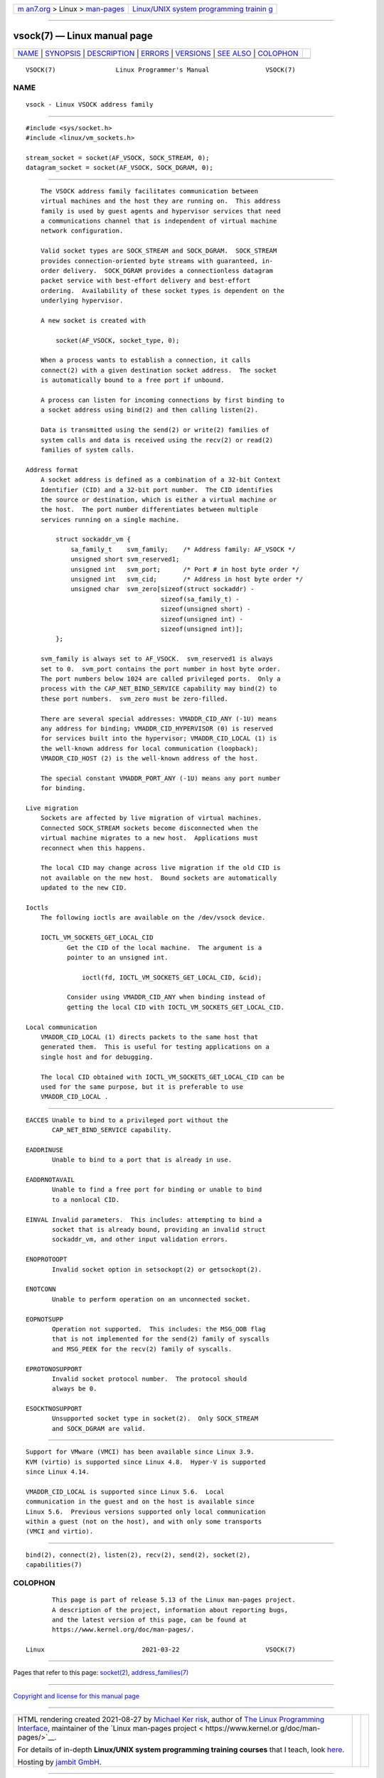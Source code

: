 .. container:: page-top

.. container:: nav-bar

   +----------------------------------+----------------------------------+
   | `m                               | `Linux/UNIX system programming   |
   | an7.org <../../../index.html>`__ | trainin                          |
   | > Linux >                        | g <http://man7.org/training/>`__ |
   | `man-pages <../index.html>`__    |                                  |
   +----------------------------------+----------------------------------+

--------------

vsock(7) — Linux manual page
============================

+-----------------------------------+-----------------------------------+
| `NAME <#NAME>`__ \|               |                                   |
| `SYNOPSIS <#SYNOPSIS>`__ \|       |                                   |
| `DESCRIPTION <#DESCRIPTION>`__ \| |                                   |
| `ERRORS <#ERRORS>`__ \|           |                                   |
| `VERSIONS <#VERSIONS>`__ \|       |                                   |
| `SEE ALSO <#SEE_ALSO>`__ \|       |                                   |
| `COLOPHON <#COLOPHON>`__          |                                   |
+-----------------------------------+-----------------------------------+
| .. container:: man-search-box     |                                   |
+-----------------------------------+-----------------------------------+

::

   VSOCK(7)                Linux Programmer's Manual               VSOCK(7)

NAME
-------------------------------------------------

::

          vsock - Linux VSOCK address family


---------------------------------------------------------

::

          #include <sys/socket.h>
          #include <linux/vm_sockets.h>

          stream_socket = socket(AF_VSOCK, SOCK_STREAM, 0);
          datagram_socket = socket(AF_VSOCK, SOCK_DGRAM, 0);


---------------------------------------------------------------

::

          The VSOCK address family facilitates communication between
          virtual machines and the host they are running on.  This address
          family is used by guest agents and hypervisor services that need
          a communications channel that is independent of virtual machine
          network configuration.

          Valid socket types are SOCK_STREAM and SOCK_DGRAM.  SOCK_STREAM
          provides connection-oriented byte streams with guaranteed, in-
          order delivery.  SOCK_DGRAM provides a connectionless datagram
          packet service with best-effort delivery and best-effort
          ordering.  Availability of these socket types is dependent on the
          underlying hypervisor.

          A new socket is created with

              socket(AF_VSOCK, socket_type, 0);

          When a process wants to establish a connection, it calls
          connect(2) with a given destination socket address.  The socket
          is automatically bound to a free port if unbound.

          A process can listen for incoming connections by first binding to
          a socket address using bind(2) and then calling listen(2).

          Data is transmitted using the send(2) or write(2) families of
          system calls and data is received using the recv(2) or read(2)
          families of system calls.

      Address format
          A socket address is defined as a combination of a 32-bit Context
          Identifier (CID) and a 32-bit port number.  The CID identifies
          the source or destination, which is either a virtual machine or
          the host.  The port number differentiates between multiple
          services running on a single machine.

              struct sockaddr_vm {
                  sa_family_t    svm_family;    /* Address family: AF_VSOCK */
                  unsigned short svm_reserved1;
                  unsigned int   svm_port;      /* Port # in host byte order */
                  unsigned int   svm_cid;       /* Address in host byte order */
                  unsigned char  svm_zero[sizeof(struct sockaddr) -
                                          sizeof(sa_family_t) -
                                          sizeof(unsigned short) -
                                          sizeof(unsigned int) -
                                          sizeof(unsigned int)];
              };

          svm_family is always set to AF_VSOCK.  svm_reserved1 is always
          set to 0.  svm_port contains the port number in host byte order.
          The port numbers below 1024 are called privileged ports.  Only a
          process with the CAP_NET_BIND_SERVICE capability may bind(2) to
          these port numbers.  svm_zero must be zero-filled.

          There are several special addresses: VMADDR_CID_ANY (-1U) means
          any address for binding; VMADDR_CID_HYPERVISOR (0) is reserved
          for services built into the hypervisor; VMADDR_CID_LOCAL (1) is
          the well-known address for local communication (loopback);
          VMADDR_CID_HOST (2) is the well-known address of the host.

          The special constant VMADDR_PORT_ANY (-1U) means any port number
          for binding.

      Live migration
          Sockets are affected by live migration of virtual machines.
          Connected SOCK_STREAM sockets become disconnected when the
          virtual machine migrates to a new host.  Applications must
          reconnect when this happens.

          The local CID may change across live migration if the old CID is
          not available on the new host.  Bound sockets are automatically
          updated to the new CID.

      Ioctls
          The following ioctls are available on the /dev/vsock device.

          IOCTL_VM_SOCKETS_GET_LOCAL_CID
                 Get the CID of the local machine.  The argument is a
                 pointer to an unsigned int.

                     ioctl(fd, IOCTL_VM_SOCKETS_GET_LOCAL_CID, &cid);

                 Consider using VMADDR_CID_ANY when binding instead of
                 getting the local CID with IOCTL_VM_SOCKETS_GET_LOCAL_CID.

      Local communication
          VMADDR_CID_LOCAL (1) directs packets to the same host that
          generated them.  This is useful for testing applications on a
          single host and for debugging.

          The local CID obtained with IOCTL_VM_SOCKETS_GET_LOCAL_CID can be
          used for the same purpose, but it is preferable to use
          VMADDR_CID_LOCAL .


-----------------------------------------------------

::

          EACCES Unable to bind to a privileged port without the
                 CAP_NET_BIND_SERVICE capability.

          EADDRINUSE
                 Unable to bind to a port that is already in use.

          EADDRNOTAVAIL
                 Unable to find a free port for binding or unable to bind
                 to a nonlocal CID.

          EINVAL Invalid parameters.  This includes: attempting to bind a
                 socket that is already bound, providing an invalid struct
                 sockaddr_vm, and other input validation errors.

          ENOPROTOOPT
                 Invalid socket option in setsockopt(2) or getsockopt(2).

          ENOTCONN
                 Unable to perform operation on an unconnected socket.

          EOPNOTSUPP
                 Operation not supported.  This includes: the MSG_OOB flag
                 that is not implemented for the send(2) family of syscalls
                 and MSG_PEEK for the recv(2) family of syscalls.

          EPROTONOSUPPORT
                 Invalid socket protocol number.  The protocol should
                 always be 0.

          ESOCKTNOSUPPORT
                 Unsupported socket type in socket(2).  Only SOCK_STREAM
                 and SOCK_DGRAM are valid.


---------------------------------------------------------

::

          Support for VMware (VMCI) has been available since Linux 3.9.
          KVM (virtio) is supported since Linux 4.8.  Hyper-V is supported
          since Linux 4.14.

          VMADDR_CID_LOCAL is supported since Linux 5.6.  Local
          communication in the guest and on the host is available since
          Linux 5.6.  Previous versions supported only local communication
          within a guest (not on the host), and with only some transports
          (VMCI and virtio).


---------------------------------------------------------

::

          bind(2), connect(2), listen(2), recv(2), send(2), socket(2),
          capabilities(7)

COLOPHON
---------------------------------------------------------

::

          This page is part of release 5.13 of the Linux man-pages project.
          A description of the project, information about reporting bugs,
          and the latest version of this page, can be found at
          https://www.kernel.org/doc/man-pages/.

   Linux                          2021-03-22                       VSOCK(7)

--------------

Pages that refer to this page: `socket(2) <../man2/socket.2.html>`__, 
`address_families(7) <../man7/address_families.7.html>`__

--------------

`Copyright and license for this manual
page <../man7/vsock.7.license.html>`__

--------------

.. container:: footer

   +-----------------------+-----------------------+-----------------------+
   | HTML rendering        |                       | |Cover of TLPI|       |
   | created 2021-08-27 by |                       |                       |
   | `Michael              |                       |                       |
   | Ker                   |                       |                       |
   | risk <https://man7.or |                       |                       |
   | g/mtk/index.html>`__, |                       |                       |
   | author of `The Linux  |                       |                       |
   | Programming           |                       |                       |
   | Interface <https:     |                       |                       |
   | //man7.org/tlpi/>`__, |                       |                       |
   | maintainer of the     |                       |                       |
   | `Linux man-pages      |                       |                       |
   | project <             |                       |                       |
   | https://www.kernel.or |                       |                       |
   | g/doc/man-pages/>`__. |                       |                       |
   |                       |                       |                       |
   | For details of        |                       |                       |
   | in-depth **Linux/UNIX |                       |                       |
   | system programming    |                       |                       |
   | training courses**    |                       |                       |
   | that I teach, look    |                       |                       |
   | `here <https://ma     |                       |                       |
   | n7.org/training/>`__. |                       |                       |
   |                       |                       |                       |
   | Hosting by `jambit    |                       |                       |
   | GmbH                  |                       |                       |
   | <https://www.jambit.c |                       |                       |
   | om/index_en.html>`__. |                       |                       |
   +-----------------------+-----------------------+-----------------------+

--------------

.. container:: statcounter

   |Web Analytics Made Easy - StatCounter|

.. |Cover of TLPI| image:: https://man7.org/tlpi/cover/TLPI-front-cover-vsmall.png
   :target: https://man7.org/tlpi/
.. |Web Analytics Made Easy - StatCounter| image:: https://c.statcounter.com/7422636/0/9b6714ff/1/
   :class: statcounter
   :target: https://statcounter.com/
